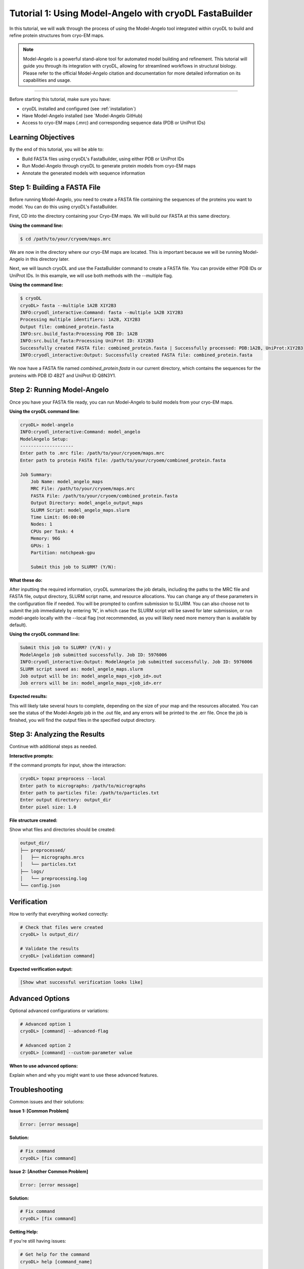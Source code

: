 Tutorial 1: Using Model-Angelo with cryoDL FastaBuilder
================

In this tutorial, we will walk through the process of using the Model-Angelo tool integrated within cryoDL to build and refine protein structures from cryo-EM maps.

.. note::
   Model-Angelo is a powerful stand-alone tool for automated model building and refinement. This tutorial will guide you through its integration with cryoDL, allowing for streamlined workflows in structural biology. Please refer to the official Model-Angelo citation and documentation for more detailed information on its capabilities and usage.


------------

Before starting this tutorial, make sure you have:

* cryoDL installed and configured (see :ref:`installation`)
* Have Model-Angelo installed (see `Model-Angelo GitHub)
* Access to cryo-EM maps (.mrc) and corresponding sequence data (PDB or UniProt IDs)

Learning Objectives
------------------

By the end of this tutorial, you will be able to:

* Build FASTA files using cryoDL's FastaBuilder, using either PDB or UniProt IDs
* Run Model-Angelo through cryoDL to generate protein models from cryo-EM maps
* Annotate the generated models with sequence information

Step 1: Building a FASTA File
--------------------------

Before running Model-Angelo, you need to create a FASTA file containing the sequences of the proteins you want to model. You can do this using cryoDL's FastaBuilder.

First, CD into the directory containing your Cryo-EM maps. We will build our FASTA at this same directory.

**Using the command line:**

.. code-block:: bash

   $ cd /path/to/your/cryoem/maps.mrc

We are now in the directory where our cryo-EM maps are located. This is important because we will be running Model-Angelo in this directory later.

Next, we will launch cryoDL and use the FastaBuilder command to create a FASTA file. You can provide either PDB IDs or UniProt IDs. In this example, we will use both methods with the --multiple flag.

**Using the command line:**

.. code-block:: text

    $ cryoDL
    cryoDL> fasta --multiple 1A2B X1Y2B3
    INFO:cryodl_interactive:Command: fasta --multiple 1A2B X1Y2B3
    Processing multiple identifiers: 1A2B, X1Y2B3
    Output file: combined_protein.fasta
    INFO:src.build_fasta:Processing PDB ID: 1A2B
    INFO:src.build_fasta:Processing UniProt ID: X1Y2B3
    Successfully created FASTA file: combined_protein.fasta | Successfully processed: PDB:1A2B, UniProt:X1Y2B3
    INFO:cryodl_interactive:Output: Successfully created FASTA file: combined_protein.fasta

We now have a FASTA file named `combined_protein.fasta` in our current directory, which contains the sequences for the proteins with PDB ID 4B2T and UniProt ID Q8N3Y1.

Step 2: Running Model-Angelo
---------------------------

Once you have your FASTA file ready, you can run Model-Angelo to build models from your cryo-EM maps.

**Using the cryoDL command line:**

.. code-block:: text

    cryoDL> model-angelo
    INFO:cryodl_interactive:Command: model_angelo
    ModelAngelo Setup:
    --------------------
    Enter path to .mrc file: /path/to/your/cryoem/maps.mrc
    Enter path to protein FASTA file: /path/to/your/cryoem/combined_protein.fasta

    Job Summary:
        Job Name: model_angelo_maps
        MRC File: /path/to/your/cryoem/maps.mrc
        FASTA File: /path/to/your/cryoem/combined_protein.fasta
        Output Directory: model_angelo_output_maps
        SLURM Script: model_angelo_maps.slurm
        Time Limit: 06:00:00
        Nodes: 1
        CPUs per Task: 4
        Memory: 96G
        GPUs: 1
        Partition: notchpeak-gpu

        Submit this job to SLURM? (Y/N):

**What these do:**

After inputting the required information, cryoDL summarizes the job details, including the paths to the MRC file and FASTA file, output directory, SLURM script name, and resource allocations. You can change any of these parameters in the configuration file if needed.
You will be prompted to confirm submission to SLURM. You can also choose not to submit the job immediately by entering 'N', in which case the SLURM script will be saved for later submission, or run model-angelo locally with the --local flag (not recommended, as you will likely need more memory than is available by default).

**Using the cryoDL command line:**

.. code-block:: text

    Submit this job to SLURM? (Y/N): y
    ModelAngelo job submitted successfully. Job ID: 5976006
    INFO:cryodl_interactive:Output: ModelAngelo job submitted successfully. Job ID: 5976006
    SLURM script saved as: model_angelo_maps.slurm
    Job output will be in: model_angelo_maps_<job_id>.out
    Job errors will be in: model_angelo_maps_<job_id>.err

**Expected results:**

This will likely take several hours to complete, depending on the size of your map and the resources allocated. You can see the status of the Model-Angelo job in the .out file, and any errors will be printed to the .err file. Once the job is finished, you will find the output files in the specified output directory.

Step 3: Analyzing the Results
--------------------------

Continue with additional steps as needed.

**Interactive prompts:**

If the command prompts for input, show the interaction:

.. code-block:: bash

   cryoDL> topaz preprocess --local
   Enter path to micrographs: /path/to/micrographs
   Enter path to particles file: /path/to/particles.txt
   Enter output directory: output_dir
   Enter pixel size: 1.0

**File structure created:**

Show what files and directories should be created:

.. code-block:: text

   output_dir/
   ├── preprocessed/
   │   ├── micrographs.mrcs
   │   └── particles.txt
   ├── logs/
   │   └── preprocessing.log
   └── config.json

Verification
-----------

How to verify that everything worked correctly:

.. code-block:: bash

   # Check that files were created
   cryoDL> ls output_dir/

   # Validate the results
   cryoDL> [validation command]

**Expected verification output:**

.. code-block:: text

   [Show what successful verification looks like]

Advanced Options
---------------

Optional advanced configurations or variations:

.. code-block:: bash

   # Advanced option 1
   cryoDL> [command] --advanced-flag

   # Advanced option 2
   cryoDL> [command] --custom-parameter value

**When to use advanced options:**

Explain when and why you might want to use these advanced features.

Troubleshooting
--------------

Common issues and their solutions:

**Issue 1: [Common Problem]**

.. code-block:: text

   Error: [error message]

**Solution:**

.. code-block:: bash

   # Fix command
   cryoDL> [fix command]

**Issue 2: [Another Common Problem]**

.. code-block:: text

   Error: [error message]

**Solution:**

.. code-block:: bash

   # Fix command
   cryoDL> [fix command]

**Getting Help:**

If you're still having issues:

.. code-block:: bash

   # Get help for the command
   cryoDL> help [command_name]

   # Check the logs
   cryoDL> ls *.log

Next Steps
----------

What to do after completing this tutorial:

* [Link to related tutorial or documentation]
* [Link to advanced usage guide]
* [Link to troubleshooting guide]

**Related Documentation:**

* :ref:`cli_commands` - Complete command reference
* :ref:`api_reference` - Python API documentation
* :ref:`configuration` - Configuration options

**Practice Exercises:**

Optional exercises to reinforce learning:

1. **Exercise 1**: [Description of practice exercise]
   * Try [specific task]
   * Expected outcome: [what should happen]

2. **Exercise 2**: [Another practice exercise]
   * Try [specific task]
   * Expected outcome: [what should happen]

Summary
-------

Brief summary of what was accomplished in this tutorial.

**Key takeaways:**

* [Key point 1]
* [Key point 2]
* [Key point 3]

**Commands learned:**

* ``[command1]`` - [what it does]
* ``[command2]`` - [what it does]
* ``[command3]`` - [what it does]

---

.. note::
   **Template Usage**: When creating a new tutorial from this template:

   1. Copy this file and rename it to ``tutorial_[topic].rst``
   2. Replace all placeholder text in [brackets] with actual content
   3. Remove any sections that aren't relevant to your tutorial
   4. Add the tutorial to the main documentation index
   5. Test all commands and examples to ensure they work correctly

**Template Sections to Customize:**

* **Title and Description**: Replace with your tutorial's specific topic
* **Prerequisites**: List what users need before starting
* **Learning Objectives**: What users will learn
* **Steps**: Replace with your actual tutorial steps
* **Commands**: Use real cryoDL commands with actual examples
* **Output**: Show real expected output
* **Troubleshooting**: Address common issues for your specific topic
* **Next Steps**: Link to relevant documentation
